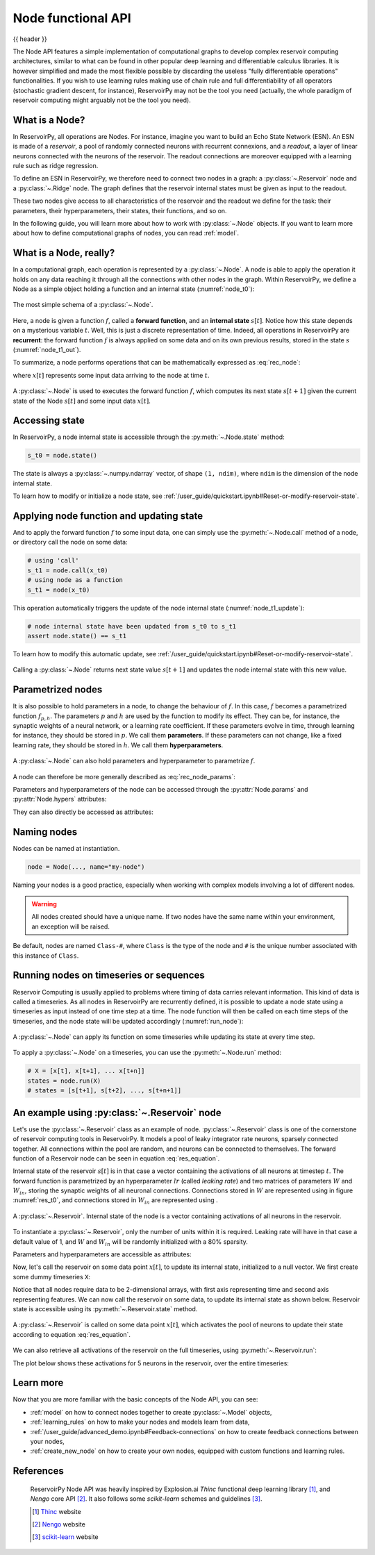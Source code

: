 .. _node:

===================
Node functional API
===================

{{ header }}

.. |warrow| image:: ../_static/user_guide/node/w_weight.svg

.. |winarrow| image:: ../_static/user_guide/node/win_weight.svg

The Node API features a simple implementation of computational graphs to develop complex reservoir computing
architectures, similar to what can be found in other popular deep learning and differentiable calculus
libraries. It is however simplified and made the most flexible possible by
discarding the useless "fully differentiable operations" functionalities. If
you wish to use learning rules making use of chain rule and full
differentiability of all operators (stochastic gradient descent, for instance),
ReservoirPy may not be the tool you need
(actually, the whole paradigm of reservoir computing might arguably not be the
tool you need).

What is a Node?
----------------

In ReservoirPy, all operations are Nodes. For instance, imagine you want to build an Echo State Network (ESN). An
ESN is made of a *reservoir*, a pool of randomly connected neurons with recurrent connexions, and a *readout*, a
layer of linear neurons connected with the neurons of the reservoir. The readout connections are moreover equipped with
a learning rule such as ridge regression.

To define an ESN in ReservoirPy, we therefore need to connect
two nodes in a graph: a :py:class:`~.Reservoir` node and a :py:class:`~.Ridge` node. The graph defines that the reservoir
internal states must be given as input to the readout.

These two nodes give access to all characteristics of the reservoir and the readout we define for the task: their
parameters, their hyperparameters, their states, their functions, and so on.

In the following guide, you will learn more about how to work with :py:class:`~.Node` objects. If you want to learn more
about how to define computational graphs of nodes, you can read :ref:`model`.

What is a Node, really?
------------------------

In a computational graph, each operation is represented by a :py:class:`~.Node`. A node is able
to apply the operation it holds on any data reaching it through all the connections with other nodes in the
graph. Within ReservoirPy, we define a Node as a simple object holding a function and an internal state
(:numref:`node_t0`):

.. _node_t0:
.. figure:: ../_static/user_guide/node/node_t0.svg
    :align: center
    :width: 100px
    :alt: A Node wraps a function and an internal state.

    The most simple schema of a :py:class:`~.Node`.


Here, a node is given a function :math:`f`, called a **forward function**,
and an **internal state** :math:`s[t]`. Notice how this state depends
on a mysterious variable :math:`t`. Well, this is just a discrete representation of time. Indeed, all operations in
ReservoirPy are **recurrent**: the forward function :math:`f` is always applied on some data and
on its own previous results, stored in the state :math:`s` (:numref:`node_t1_out`).

To summarize, a node performs operations that can be mathematically expressed as :eq:`rec_node`:

.. math::
    :label: rec_node

    s[t+1] = f(s[t], x[t])

where :math:`x[t]` represents some input data arriving to the node at time :math:`t`.

.. _node_t1_out:
.. figure:: ../_static/user_guide/node/node_t1_out.svg
    :align: center
    :width: 300px
    :alt: The function held by the Node can compute next state of the Node given its current state and some inputs.

    A :py:class:`~.Node` is used to executes the forward function :math:`f`, which computes its next state
    :math:`s[t+1]` given the current state of the Node :math:`s[t]` and some input data :math:`x[t]`.


Accessing state
---------------

In ReservoirPy, a node internal state is accessible through the :py:meth:`~.Node.state` method:

.. code-block:: python

    s_t0 = node.state()

The state is always a :py:class:`~.numpy.ndarray` vector, of shape ``(1, ndim)``, where ``ndim`` is the dimension of the
node internal state.

To learn how to modify or initialize a node state, see :ref:`/user_guide/quickstart.ipynb#Reset-or-modify-reservoir-state`.

Applying node function and updating state
-----------------------------------------

And to apply the forward function :math:`f` to some input data, one can simply use the :py:meth:`~.Node.call` method of a
node, or directory call the node on some data:

.. code-block:: python

    # using 'call'
    s_t1 = node.call(x_t0)
    # using node as a function
    s_t1 = node(x_t0)

This operation automatically triggers the update of the node internal state (:numref:`node_t1_update`):

.. code-block:: python

    # node internal state have been updated from s_t0 to s_t1
    assert node.state() == s_t1

To learn how to modify this automatic update, see :ref:`/user_guide/quickstart.ipynb#Reset-or-modify-reservoir-state`.

.. _node_t1_update:
.. figure:: ../_static/user_guide/node/node_t1_update.svg
    :align: center
    :width: 300px
    :alt: Calling a Node on some input data returns the new value of the internal state of the Node, and stores this state in the Node.

    Calling a :py:class:`~.Node` returns next state value :math:`s[t+1]` and updates the node internal state with this new value.

Parametrized nodes
------------------

It is also possible to hold parameters in a node, to change the behaviour of :math:`f`. In this case, :math:`f` becomes
a parametrized function :math:`f_{p, h}`. The parameters :math:`p` and :math:`h` are used by the function to modify its
effect. They can be, for instance, the synaptic weights of a neural network, or a learning rate coefficient.
If these parameters evolve in time, through learning for instance, they should be stored in :math:`p`.
We call them **parameters**.
If these parameters can not change, like a fixed learning rate, they should be stored in :math:`h`.
We call them **hyperparameters**.

.. figure:: ../_static/user_guide/node/node_t0_params.svg
    :align: center
    :width: 100px
    :alt: A Node can also hold parameters and hyperparameters.

    A :py:class:`~.Node` can also hold parameters and hyperparameter to parametrize :math:`f`.

A node can therefore be more generally described as :eq:`rec_node_params`:

.. math::
    :label: rec_node_params

    s[t+1] = f_{p,h}(s[t], x[t]) = f(s[t], x[t], p, h)


Parameters and hyperparameters of the node can be accessed through the :py:attr:`Node.params` and :py:attr:`Node.hypers`
attributes:

.. ipython::
    :verbatim:

    In [1]: node.params
    Out [1]: {"param1": [[0]], "param2": [[1, 2, 3]]}

    In [2]: node.hypers
    Out [2]: {"hyper1": 1.0, "hyper2": "foo"}

They can also directly be accessed as attributes:

.. ipython::
    :verbatim:

    In [3]: node.param2
    Out [3]: [[1, 2, 3]]

    In [4]: node.hyper1
    Out [4]: 1.0


.. _naming_nodes:

Naming nodes
------------

Nodes can be named at instantiation.

.. code-block:: python

    node = Node(..., name="my-node")

Naming your nodes is a good practice, especially when working with complex models involving a lot of different nodes.

.. warning::
    All nodes created should have a unique name. If two nodes have the same name within your environment, an exception will
    be raised.

Be default, nodes are named ``Class-#``, where ``Class`` is the type of the node and ``#`` is the unique number
associated with this instance of ``Class``.

Running nodes on timeseries or sequences
----------------------------------------

Reservoir Computing is usually applied to problems where timing of data carries relevant information. This kind of data
is called a timeseries. As all nodes in ReservoirPy are recurrently defined, it is possible to update a node state
using a timeseries as input instead of one time step at a time. The node function will then be called on each time
steps of the timeseries, and the node state will be updated accordingly (:numref:`run_node`):

.. _run_node:
.. figure:: ../_static/user_guide/node/run.svg
    :align: center
    :width: 400px
    :alt: A node can apply its function on some timeseries while updating its state at every time step.

    A :py:class:`~.Node` can apply its function on some timeseries while updating its state at every time step.

To apply a :py:class:`~.Node` on a timeseries, you can use the :py:meth:`~.Node.run` method:

.. code-block::

    # X = [x[t], x[t+1], ... x[t+n]]
    states = node.run(X)
    # states = [s[t+1], s[t+2], ..., s[t+n+1]]


An example using :py:class:`~.Reservoir` node
---------------------------------------------

Let's use the :py:class:`~.Reservoir` class as an example of node. :py:class:`~.Reservoir` class is one of the cornerstone
of reservoir computing tools in ReservoirPy. It models a pool of leaky integrator rate neurons,
sparsely connected together. All connections within the pool are random, and neurons can be connected to themselves.
The forward function of a Reservoir node can be seen in equation :eq:`res_equation`.

.. math::
   :label: res_equation

    s[n+1] = (1 - lr) \cdot s[t] + \alpha \cdot f(W_{in} \cdot x[n] + W \cdot s[t])

Internal state of the reservoir :math:`s[t]` is in that case a vector containing the activations of all neurons
at timestep :math:`t`. The forward function is parametrized by an hyperparameter :math:`lr` (called *leaking rate*)
and two matrices of parameters :math:`W` and :math:`W_{in}`, storing the synaptic weights of all neuronal connections.
Connections stored in :math:`W` are represented using |warrow| in figure :numref:`res_t0`, and connections stored in
:math:`W_{in}` are represented using |winarrow|.

.. _res_t0:
.. figure:: ../_static/user_guide/node/res_t0.svg
    :align: center
    :width: 400px
    :alt: A reservoir node.

    A :py:class:`~.Reservoir`. Internal state of the node is a vector containing activations of all neurons in the
    reservoir.

To instantiate a :py:class:`~.Reservoir`, only the number of units within it is required. Leaking rate will have in that
case a default value of 1, and :math:`W` and :math:`W_{in}` will be randomly initialized with a 80% sparsity.

.. ipython:: python

    from reservoirpy.nodes import Reservoir

    nb_units = 100  # 100 neurons in the reservoir
    reservoir = Reservoir(nb_units)

Parameters and hyperparameters are accessible as attributes:

.. ipython:: python

    print(reservoir.lr)  # leaking rate

Now, let's call the reservoir on some data point :math:`x[t]`, to update its internal state, initialized to
a null vector. We first create some dummy timeseries ``X``:

.. ipython:: python

    X = np.sin(np.arange(0, 10))[:, np.newaxis]

Notice that all nodes require data to be 2-dimensional arrays, with first axis representing time and second axis
representing features. We can now call the reservoir on some data, to update its internal state as shown below.
Reservoir state is accessible using its :py:meth:`~.Reservoir.state` method.

.. ipython:: python

    s_t1 = reservoir(X[0])
    assert np.all(s_t1 == reservoir.state())

.. _res_t1:
.. figure:: ../_static/user_guide/node/res_t1_update.svg
    :align: center
    :width: 400px
    :alt: A reservoir node is updated.

    A :py:class:`~.Reservoir` is called on some data point :math:`x[t]`, which activates the pool of neurons to update
    their state according to equation :eq:`res_equation`.

We can also retrieve all activations of the reservoir on the full timeseries, using :py:meth:`~.Reservoir.run`:

.. ipython:: python

    S = reservoir.run(X)

The plot below shows these activations for 5 neurons in the reservoir, over the entire timeseries:

.. plot::

    from reservoirpy.nodes import Reservoir
    res = Reservoir(100)
    X = np.sin(np.arange(0, 10))[:, np.newaxis]
    S = res.run(X)
    ticks = []
    tick_labels = []
    for i in range(5):
        plt.plot(S[:, i]+(i*4))
        ticks += [i*4-1, i*4, i*4+1]
        tick_labels += [-1, 0, 1]
    plt.yticks(ticks, tick_labels)
    plt.title("Internal states of 5 neurons in the reservoir")
    plt.ylabel("$S[t]$")
    plt.xlabel("Timestep $t$")
    plt.show()

Learn more
----------

Now that you are more familiar with the basic concepts of the Node API, you can see:

- :ref:`model` on how to connect nodes together to create :py:class:`~.Model` objects,

- :ref:`learning_rules` on how to make your nodes and models learn from data,

- :ref:`/user_guide/advanced_demo.ipynb#Feedback-connections` on how to create feedback connections between your nodes,

- :ref:`create_new_node` on how to create your own nodes, equipped with custom functions and learning rules.

References
----------

    ReservoirPy Node API was heavily inspired by Explosion.ai *Thinc*
    functional deep learning library [1]_, and *Nengo* core API [2]_.
    It also follows some *scikit-learn* schemes and guidelines [3]_.

    .. [1] `Thinc <https://thinc.ai/>`_ website
    .. [2] `Nengo <https://www.nengo.ai/>`_ website
    .. [3] `scikit-learn <https://scikit-learn.org/stable/>`_ website
